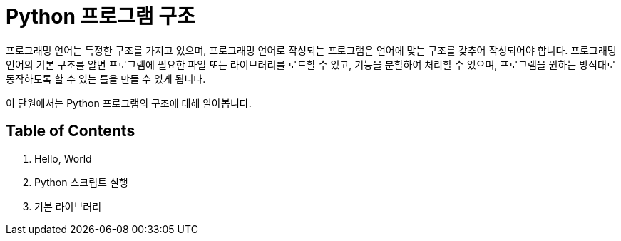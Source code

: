 = Python 프로그램 구조

프로그래밍 언어는 특정한 구조를 가지고 있으며, 프로그래밍 언어로 작성되는 프로그램은 언어에 맞는 구조를 갖추어 작성되어야 합니다. 프로그래밍 언어의 기본 구조를 알면 프로그램에 필요한 파일 또는 라이브러리를 로드할 수 있고, 기능을 분할하여 처리할 수 있으며, 프로그램을 원하는 방식대로 동작하도록 할 수 있는 틀을 만들 수 있게 됩니다.

이 단원에서는 Python 프로그램의 구조에 대해 알아봅니다.

== Table of Contents

1. Hello, World
2. Python 스크립트 실행
3. 기본 라이브러리